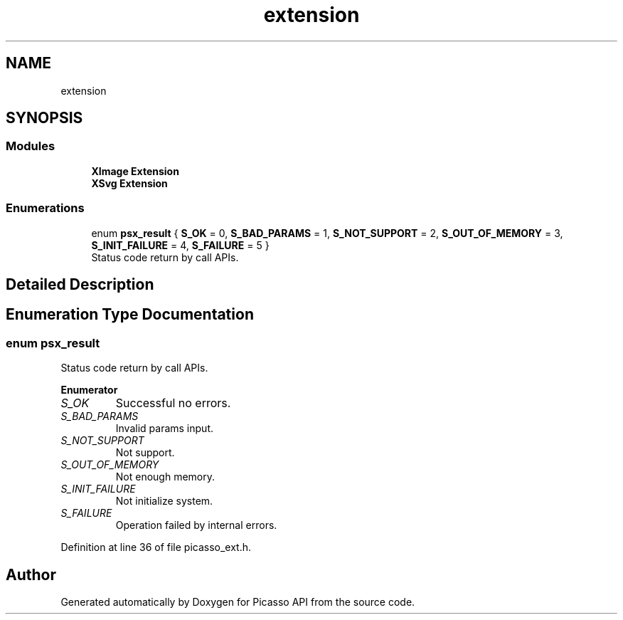 .TH "extension" 3 "Tue May 13 2025" "Version 2.8" "Picasso API" \" -*- nroff -*-
.ad l
.nh
.SH NAME
extension
.SH SYNOPSIS
.br
.PP
.SS "Modules"

.in +1c
.ti -1c
.RI "\fBXImage Extension\fP"
.br
.ti -1c
.RI "\fBXSvg Extension\fP"
.br
.in -1c
.SS "Enumerations"

.in +1c
.ti -1c
.RI "enum \fBpsx_result\fP { \fBS_OK\fP = 0, \fBS_BAD_PARAMS\fP = 1, \fBS_NOT_SUPPORT\fP = 2, \fBS_OUT_OF_MEMORY\fP = 3, \fBS_INIT_FAILURE\fP = 4, \fBS_FAILURE\fP = 5 }"
.br
.RI "Status code return by call APIs\&. "
.in -1c
.SH "Detailed Description"
.PP 

.SH "Enumeration Type Documentation"
.PP 
.SS "enum \fBpsx_result\fP"

.PP
Status code return by call APIs\&. 
.PP
\fBEnumerator\fP
.in +1c
.TP
\fB\fIS_OK \fP\fP
Successful no errors\&. 
.TP
\fB\fIS_BAD_PARAMS \fP\fP
Invalid params input\&. 
.TP
\fB\fIS_NOT_SUPPORT \fP\fP
Not support\&. 
.TP
\fB\fIS_OUT_OF_MEMORY \fP\fP
Not enough memory\&. 
.TP
\fB\fIS_INIT_FAILURE \fP\fP
Not initialize system\&. 
.TP
\fB\fIS_FAILURE \fP\fP
Operation failed by internal errors\&. 
.PP
Definition at line 36 of file picasso_ext\&.h\&.
.SH "Author"
.PP 
Generated automatically by Doxygen for Picasso API from the source code\&.
